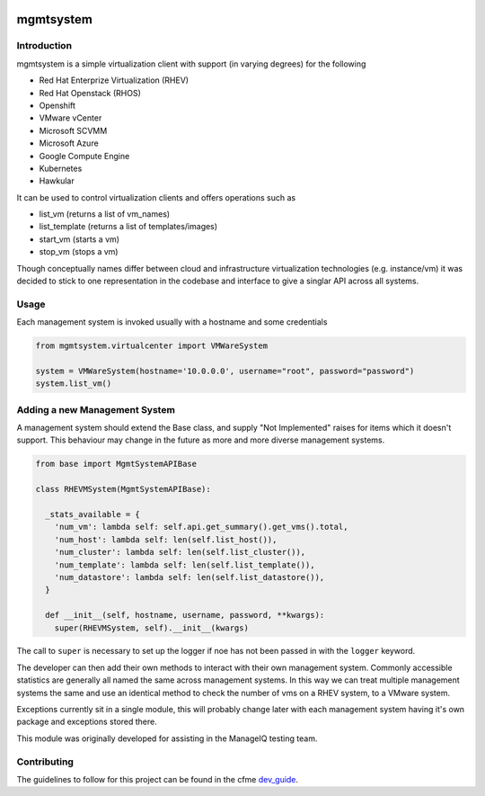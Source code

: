 .. image:: https://landscape.io/github/ManageIQ/wrapanapi/master/landscape.svg?style=fla
   :scale: 50 %
   :alt: Health Status
   :align: left
   :target: (https://landscape.io/github/ManageIQ/wrapanapi/master
.. image:: https://coveralls.io/repos/ManageIQ/wrapanapi/badge.svg?branch=master&service=github
   :scale: 50 %
   :alt: Coverage Status
   :align: left
   :target: https://coveralls.io/github/ManageIQ/wrapanapi?branch=master
.. image:: https://travis-ci.org/ManageIQ/wrapanapi.svg
   :scale: 50 %
   :alt: Build Status
   :align: left
   :target: https://travis-ci.org/ManageIQ/wrapanapi

mgmtsystem
==========

Introduction
------------
mgmtsystem is a simple virtualization client with support (in varying degrees) for the following

* Red Hat Enterprize Virtualization (RHEV)
* Red Hat Openstack (RHOS)
* Openshift
* VMware vCenter
* Microsoft SCVMM
* Microsoft Azure
* Google Compute Engine
* Kubernetes
* Hawkular

It can be used to control virtualization clients and offers operations such as

* list_vm (returns a list of vm_names)
* list_template (returns a list of templates/images)
* start_vm (starts a vm)
* stop_vm (stops a vm)

Though conceptually names differ between cloud and infrastructure virtualization technologies (e.g. instance/vm)
it was decided to stick to one representation in the codebase and interface to give a singlar API across
all systems.

Usage
-----
Each management system is invoked usually with a hostname and some credentials

.. code-block:: python

  from mgmtsystem.virtualcenter import VMWareSystem
  
  system = VMWareSystem(hostname='10.0.0.0', username="root", password="password")
  system.list_vm()

Adding a new Management System
------------------------------
A management system should extend the Base class, and supply "Not Implemented" raises for items which
it doesn't support. This behaviour may change in the future as more and more diverse management systems.

.. code-block:: python

  from base import MgmtSystemAPIBase

  class RHEVMSystem(MgmtSystemAPIBase):
  
    _stats_available = {
      'num_vm': lambda self: self.api.get_summary().get_vms().total,
      'num_host': lambda self: len(self.list_host()),
      'num_cluster': lambda self: len(self.list_cluster()),
      'num_template': lambda self: len(self.list_template()),
      'num_datastore': lambda self: len(self.list_datastore()),
    }
  
    def __init__(self, hostname, username, password, **kwargs):
      super(RHEVMSystem, self).__init__(kwargs)

The call to ``super`` is necessary to set up the logger if noe has not been passed in with the ``logger``
keyword.

The developer can then add their own methods to interact with their own management system. Commonly accessible
statistics are generally all named the same across management systems. In this way we can treat multiple management
systems the same and use an identical method to check the number of vms on a RHEV system, to a VMware system.

Exceptions currently sit in a single module, this will probably change later with each management system having it's own
package and exceptions stored there.

This module was originally developed for assisting in the ManageIQ testing team.

Contributing
------------
The guidelines to follow for this project can be found in the 
cfme `dev_guide <http://cfme-tests.readthedocs.org/guides/dev_guide.html>`_.
